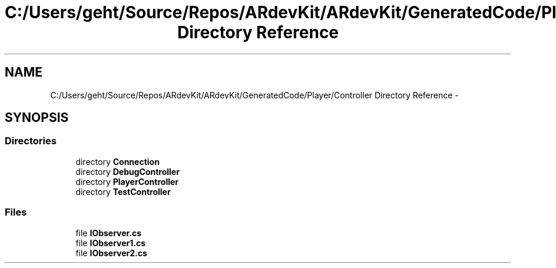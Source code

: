 .TH "C:/Users/geht/Source/Repos/ARdevKit/ARdevKit/GeneratedCode/Player/Controller Directory Reference" 3 "Wed Dec 18 2013" "Version 0.1" "ARdevkit" \" -*- nroff -*-
.ad l
.nh
.SH NAME
C:/Users/geht/Source/Repos/ARdevKit/ARdevKit/GeneratedCode/Player/Controller Directory Reference \- 
.SH SYNOPSIS
.br
.PP
.SS "Directories"

.in +1c
.ti -1c
.RI "directory \fBConnection\fP"
.br
.ti -1c
.RI "directory \fBDebugController\fP"
.br
.ti -1c
.RI "directory \fBPlayerController\fP"
.br
.ti -1c
.RI "directory \fBTestController\fP"
.br
.in -1c
.SS "Files"

.in +1c
.ti -1c
.RI "file \fBIObserver\&.cs\fP"
.br
.ti -1c
.RI "file \fBIObserver1\&.cs\fP"
.br
.ti -1c
.RI "file \fBIObserver2\&.cs\fP"
.br
.in -1c
